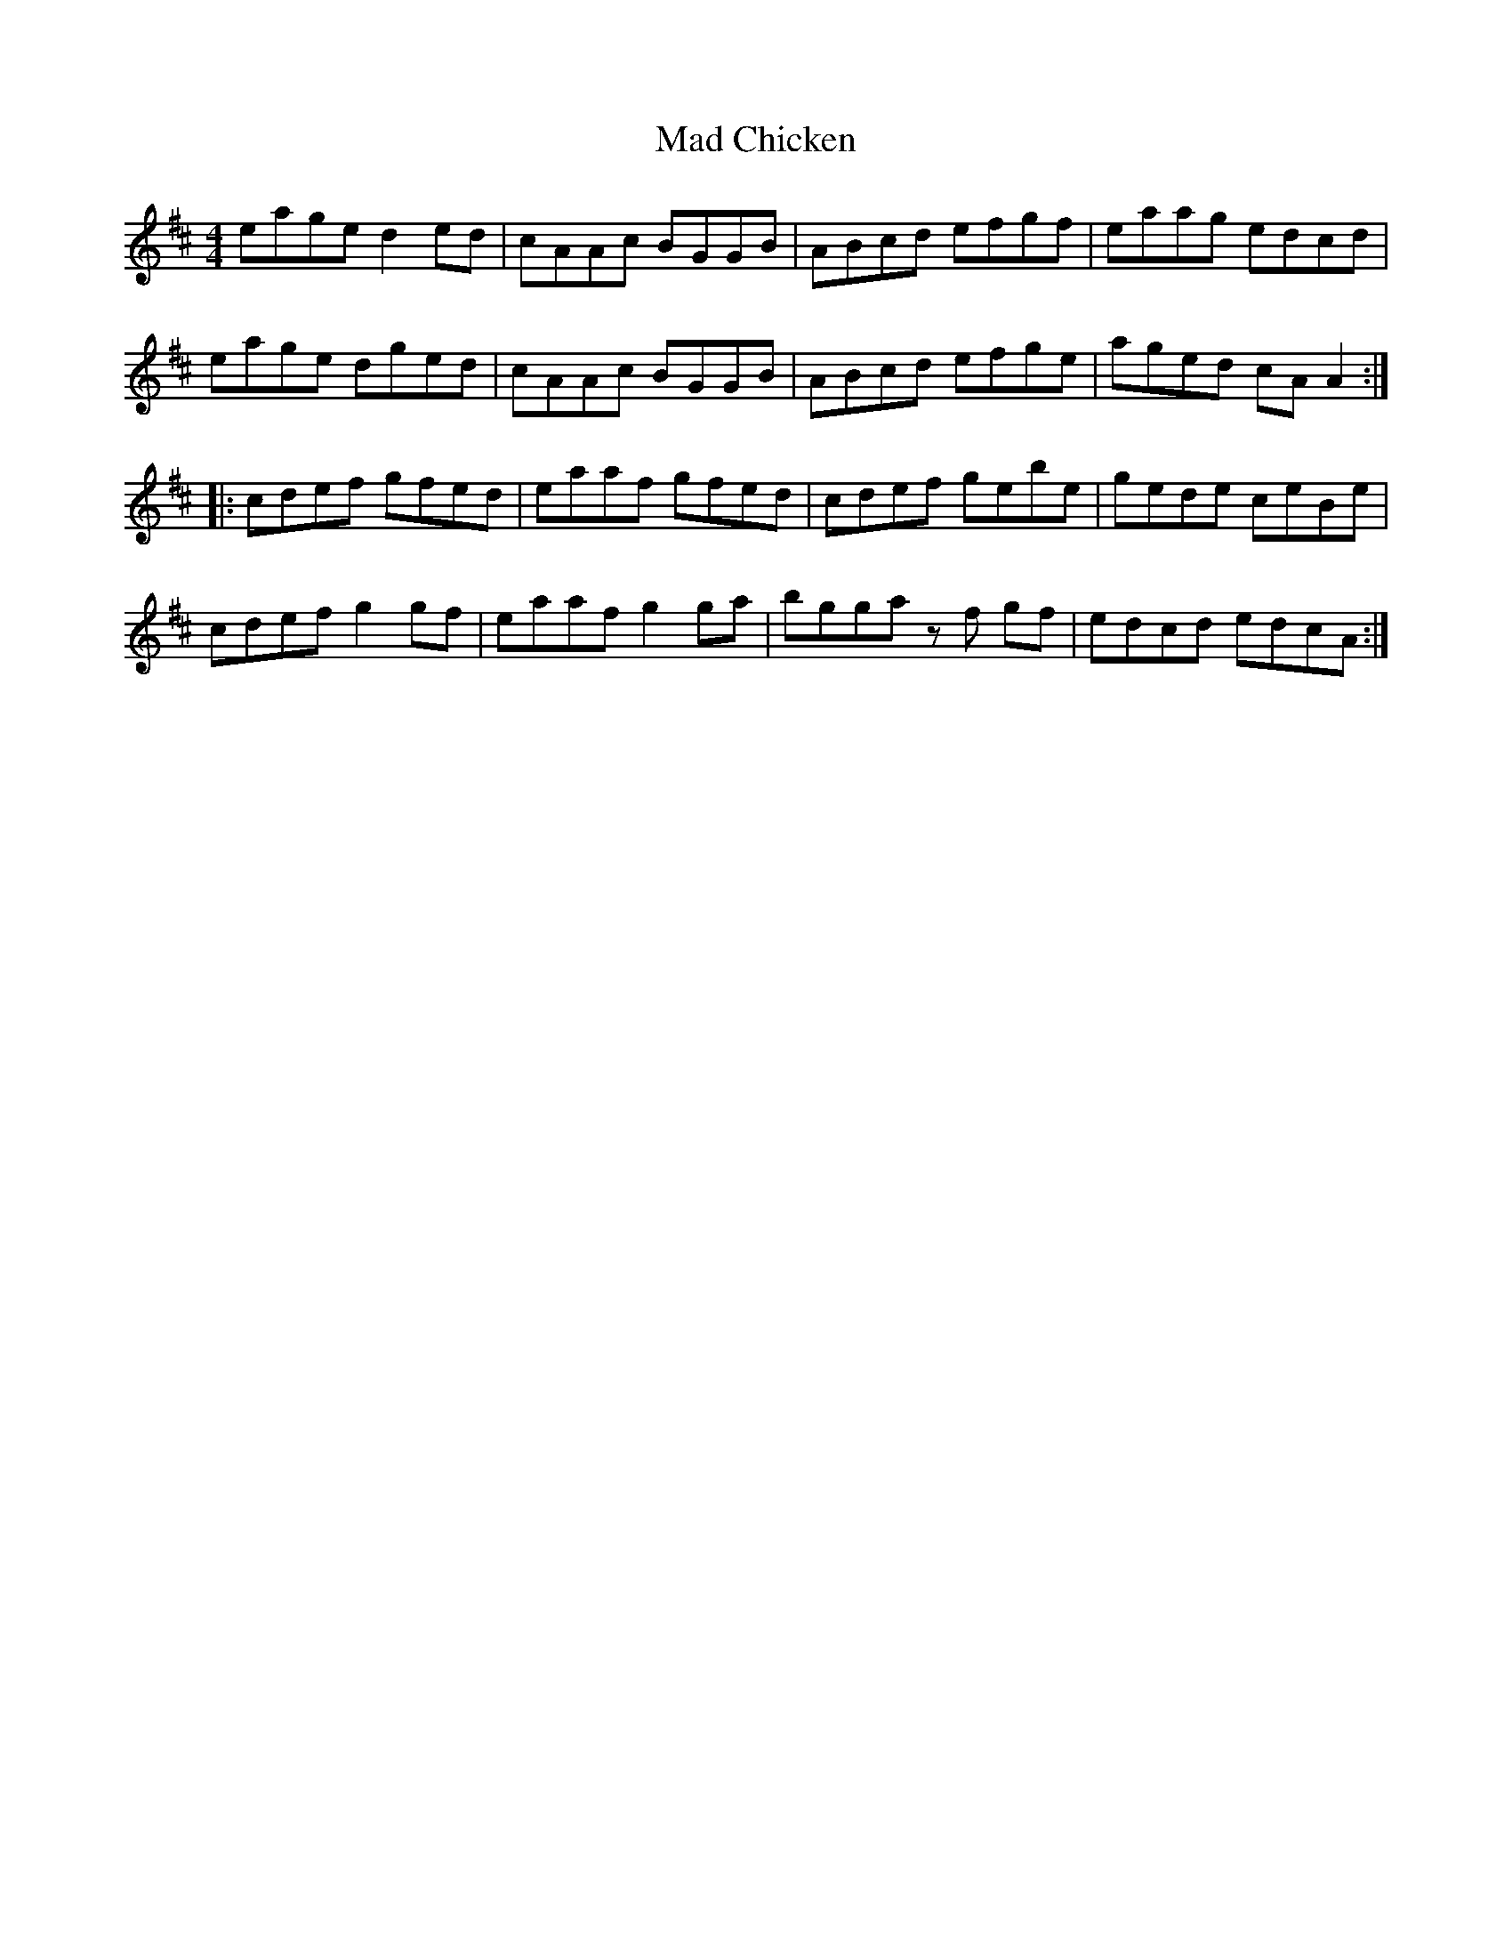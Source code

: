 X: 24727
T: Mad Chicken
R: reel
M: 4/4
K: Amixolydian
eage d2 ed|cAAc BGGB|ABcd efgf|eaag edcd|
eage dged|cAAc BGGB|ABcd efge|aged cA A2:|
|:cdef gfed|eaaf gfed|cdef gebe|gede ceBe|
cdef g2 gf|eaaf g2 ga|bgga z f gf|edcd edcA:|

